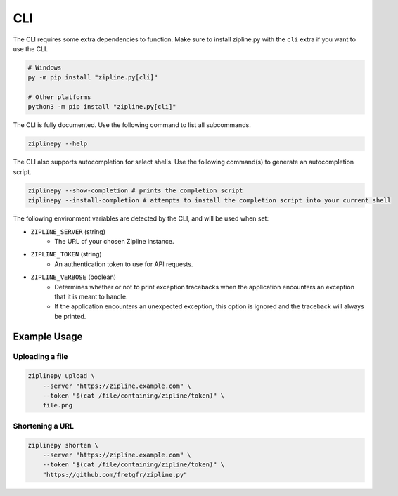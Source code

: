 CLI
===

The CLI requires some extra dependencies to function. Make sure to install zipline.py with the ``cli`` extra if you want to use the CLI.

.. code-block:: bash

   # Windows
   py -m pip install "zipline.py[cli]"

   # Other platforms
   python3 -m pip install "zipline.py[cli]"

The CLI is fully documented. Use the following command to list all subcommands.

.. code-block:: bash

   ziplinepy --help

The CLI also supports autocompletion for select shells. Use the following command(s) to generate an autocompletion script.

.. code-block:: bash

   ziplinepy --show-completion # prints the completion script
   ziplinepy --install-completion # attempts to install the completion script into your current shell

The following environment variables are detected by the CLI, and will be used when set:

- ``ZIPLINE_SERVER`` (string)
   - The URL of your chosen Zipline instance.
- ``ZIPLINE_TOKEN`` (string)
   - An authentication token to use for API requests.
- ``ZIPLINE_VERBOSE`` (boolean)
   - Determines whether or not to print exception tracebacks when the application encounters an exception that it is meant to handle.
   - If the application encounters an unexpected exception, this option is ignored and the traceback will always be printed.

Example Usage
-------------

Uploading a file
^^^^^^^^^^^^^^^^

.. code-block:: bash

   ziplinepy upload \
       --server "https://zipline.example.com" \
       --token "$(cat /file/containing/zipline/token)" \
       file.png

Shortening a URL
^^^^^^^^^^^^^^^^

.. code-block:: bash

   ziplinepy shorten \
       --server "https://zipline.example.com" \
       --token "$(cat /file/containing/zipline/token)" \
       "https://github.com/fretgfr/zipline.py"
